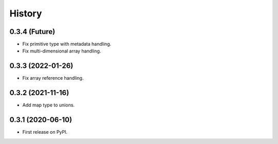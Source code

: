 =======
History
=======

0.3.4 (Future)
^^^^^^^^^^^^^^^^^^

* Fix primitive type with metadata handling.
* Fix multi-dimensional array handling.

0.3.3 (2022-01-26)
^^^^^^^^^^^^^^^^^^

* Fix array reference handling.


0.3.2 (2021-11-16)
^^^^^^^^^^^^^^^^^^

* Add map type to unions.


0.3.1 (2020-06-10)
^^^^^^^^^^^^^^^^^^

* First release on PyPI.
